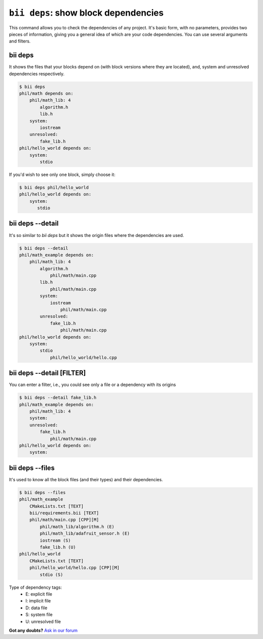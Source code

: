 
.. _bii_deps_command:

``bii deps``: show block dependencies
--------------------------------------

This command allows you to check the dependencies of any project. It's basic form, with no parameters, provides two pieces of information, giving you a general idea of which are your code dependencies. You can use several arguments and filters.

bii deps
^^^^^^^^^^

It shows the files that your blocks depend on (with block versions where they are located), and, system and unresolved dependencies respectively.

.. code-block:: bash

	$ bii deps
	phil/math depends on:
	    phil/math_lib: 4
	        algorithm.h
	        lib.h
	    system:
	        iostream
	    unresolved:
	        fake_lib.h
	phil/hello_world depends on:
	    system:
	        stdio

If you'd wish to see only one block, simply choose it:

.. code-block:: bash
	
	$ bii deps phil/hello_world
	phil/hello_world depends on:
	    system:
	       stdio



bii deps --detail
^^^^^^^^^^^^^^^^^^^^^^^^

It's so similar to *bii deps* but it shows the origin files where the dependencies are used.

.. code-block:: bash

	$ bii deps --detail
	phil/math_example depends on:
	    phil/math_lib: 4
	        algorithm.h
	            phil/math/main.cpp
	        lib.h
	            phil/math/main.cpp
	        system:
	            iostream
	                phil/math/main.cpp
	        unresolved:
	            fake_lib.h
	                phil/math/main.cpp
	phil/hello_world depends on:
	    system:
	        stdio
	            phil/hello_world/hello.cpp


bii deps --detail [FILTER]
^^^^^^^^^^^^^^^^^^^^^^^^^^^^^^^^

You can enter a filter, i.e., you could see only a file or a dependency with its origins

.. code-block:: bash

	$ bii deps --detail fake_lib.h
	phil/math_example depends on:
	    phil/math_lib: 4
	    system:
	    unresolved:
	        fake_lib.h
	            phil/math/main.cpp
	phil/hello_world depends on:
	    system:

		 
bii deps --files
^^^^^^^^^^^^^^^^^^

It's used to know all the block files (and their types) and their dependencies.

.. code-block:: bash

	$ bii deps --files
	phil/math_example
	    CMakeLists.txt [TEXT]
	    bii/requirements.bii [TEXT]
	    phil/math/main.cpp [CPP][M]
	        phil/math_lib/algorithm.h (E)
	        phil/math_lib/adafruit_sensor.h (E)
	        iostream (S)
	        fake_lib.h (U)
	phil/hello_world
	    CMakeLists.txt [TEXT]
	    phil/hello_world/hello.cpp [CPP][M]
	        stdio (S)

.. container:: infonote
	
	Type of dependency tags:
		* E: explicit file
		* I: implicit file
		* D: data file
		* S: system file
		* U: unresolved file
		

**Got any doubts?** `Ask in our forum <http://forum.biicode.com>`_